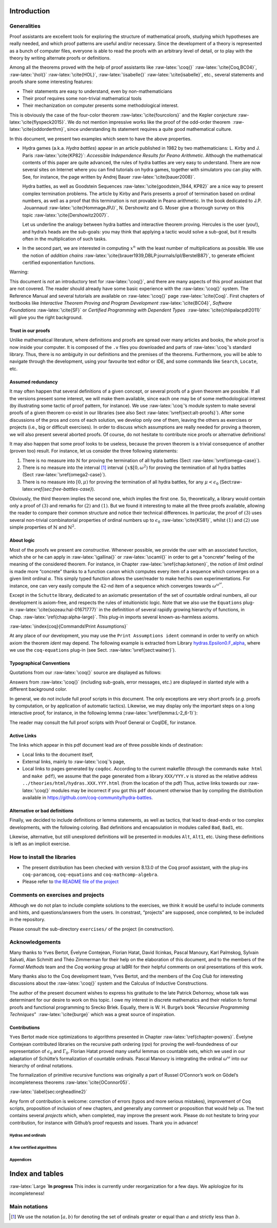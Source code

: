.. raw:: latex

   \maketitle

.. raw:: latex

   \tableofcontents

Introduction
------------

.. raw:: latex

   \vspace{16pt}

Generalities
~~~~~~~~~~~~

Proof assistants are excellent tools for exploring the structure of
mathematical proofs, studying which hypotheses are really needed, and
which proof patterns are useful and/or necessary. Since the development
of a theory is represented as a bunch of computer files, everyone is
able to read the proofs with an arbitrary level of detail, or to play
with the theory by writing alternate proofs or definitions.

Among all the theorems proved with the help of proof assistants like
:raw-latex:`\coq{}` :raw-latex:`\cite{Coq,BC04}`,
:raw-latex:`\hol{}` :raw-latex:`\cite{HOL}`,
:raw-latex:`\isabelle{}` :raw-latex:`\cite{isabelle}`, etc., several
statements and proofs share some interesting features:

-  Their statements are easy to understand, even by non-mathematicians

-  Their proof requires some non-trivial mathematical tools

-  Their mechanization on computer presents some methodological
   interest.

This is obviously the case of the four-color
theorem :raw-latex:`\cite{fourcolors}` and the Kepler
conjecture :raw-latex:`\cite{flyspeck2015}`. We do not mention
impressive works like the proof of the odd-order theorem
 :raw-latex:`\cite{oddorderthm}`, since understanding its statement
requires a quite good mathematical culture.

In this document, we present two examples which seem to have the above
properties.

-  Hydra games (a.k.a. *Hydra battles*) appear in an article published
   in 1982 by two mathematicians: L. Kirby and J.
   Paris :raw-latex:`\cite{KP82}`: *Accessible Independence Results for
   Peano Arithmetic*. Although the mathematical contents of this paper
   are quite advanced, the rules of hydra battles are very easy to
   understand. There are now several sites on Internet where you can
   find tutorials on hydra games, together with simulators you can play
   with. See, for instance, the page written by Andrej
   Bauer :raw-latex:`\cite{bauer2008}`.

   Hydra battles, as well as Goodstein
   Sequences :raw-latex:`\cite{goodstein_1944, KP82}` are a nice way to
   present complex termination problems. The article by Kirby and Paris
   presents a proof of termination based on ordinal numbers, as well as
   a proof that this termination is not provable in Peano arithmetic. In
   the book dedicated to J.P.  Jouannaud :raw-latex:`\cite{HommageJPJ}`,
   N. Dershowitz and G. Moser give a thorough survey on this
   topic :raw-latex:`\cite{Dershowitz2007}`.

   Let us underline the analogy between hydra battles and interactive
   theorem proving. Hercules is the user (you!), and hydra’s heads are
   the sub-goals: you may think that applying a tactic would solve a
   sub-goal, but it results often in the multiplication of such tasks.

-  In the second part, we are interested in computing :math:`x^n` with
   the least number of multiplications as possible. We use the notion of
   *addition
   chains* :raw-latex:`\cite{brauer1939,DBLP:journals/ipl/BerstelB87}`,
   to generate efficient certified exponentiation functions.

Warning:
        

This document is *not* an introductory text for :raw-latex:`\coq{}`, and
there are many aspects of this proof assistant that are not covered. The
reader should already have some basic experience with the
:raw-latex:`\coq{}` system. The Reference Manual and several tutorials
are available on :raw-latex:`\coq{}` page :raw-latex:`\cite{Coq}`. First
chapters of textbooks like *Interactive Theorem Proving and Program
Development* :raw-latex:`\cite{BC04}`, *Software
Foundations* :raw-latex:`\cite{SF}` or *Certified Programming with
Dependent Types*  :raw-latex:`\cite{chlipalacpdt2011}` will give you the
right background.

.. _sect:trust-in-proofs:

Trust in our proofs
^^^^^^^^^^^^^^^^^^^

Unlike mathematical literature, where definitions and proofs are spread
over many articles and books, the whole proof is now inside your
computer. It is composed of the ``.v`` files you downloaded and parts of
:raw-latex:`\coq`’s standard library. Thus, there is no ambiguity in our
definitions and the premises of the theorems. Furthermore, you will be
able to navigate through the development, using your favourite text
editor or IDE, and some commands like ``Search``, ``Locate``, etc.

Assumed redundancy
^^^^^^^^^^^^^^^^^^

It may often happen that several definitions of a given concept, or
several proofs of a given theorem are possible. If all the versions
present some interest, we will make them available, since each one may
be of some methodological interest (by illustrating some tactic of proof
pattern, for instance). We use :raw-latex:`\coq`’s module system to make
several proofs of a given theorem co-exist in our libraries (see also
Sect :raw-latex:`\vref{sect:alt-proofs}`). After some discussions of the
pros and cons of each solution, we develop only one of them, leaving the
others as exercises or projects (i.e., big or difficult exercises). In
order to discuss which assumptions are really needed for proving a
theorem, we will also present several aborted proofs. Of course, do not
hesitate to contribute nice proofs or alternative definitions!

It may also happen that some proof looks to be useless, because the
proven theorem is a trivial consequence of another (proven too) result.
For instance, let us consider the three following statements:

#. There is no measure into :math:`\mathbb{N}` for proving the
   termination of all hydra battles
   (Sect :raw-latex:`\vref{omega-case}`).

#. There is no measure into the interval [1]_ interval
   :math:`\{x\$[0,\omega^2)` for proving the termination of all hydra
   battles (Sect :raw-latex:`\vref{omega2-case}`).

#. There is no measure into :math:`[0,\mu)` for proving the termination
   of all hydra battles, for any :math:`\mu<\epsilon_0`
   (Sect:raw-latex:`\vref{sec:free-battles-case}`).

Obviously, the third theorem implies the second one, which implies the
first one. So, theoretically, a library would contain only a proof of
:math:`(3)` and remarks for :math:`(2)` and :math:`(1)`. But we found it
interesting to make all the three proofs available, allowing the reader
to compare their common structure and notice their technical
differences. In particular, the proof of :math:`(3)` uses several
non-trivial combinatorial properties of ordinal numbers up to
:math:`\epsilon_0` :raw-latex:`\cite{KS81}`, whilst :math:`(1)` and
:math:`(2)` use simple properties of :math:`\mathbb{N}` and
:math:`\mathbb{N}^2`.

About logic
^^^^^^^^^^^

Most of the proofs we present are *constructive*. Whenever possible, we
provide the user with an associated function, which she or he can apply
in :raw-latex:`\gallina{}` or :raw-latex:`\ocaml{}` in order to get a
“concrete” feeling of the meaning of the considered theorem. For
instance, in Chapter :raw-latex:`\vref{chap:ketonen}`, the notion of
*limit ordinal* is made more “concrete” thanks to a function ``canon``
which computes every item of a sequence which converges on a given limit
ordinal :math:`\alpha`. This simply typed function allows the
user/reader to make her/his own experimentations. For instance, one can
very easily compute the :math:`42`-nd item of a sequence which converges
towards :math:`\omega^{\omega^\omega}`.

Except in the ``Schutte`` library, dedicated to an axiomatic
presentation of the set of countable ordinal numbers, all our
development is axiom-free, and respects the rules of intuitionistic
logic. Note that we also use the ``Equations``
plug-in :raw-latex:`\cite{sozeau:hal-01671777}` in the definitition of
several rapidly growing hierarchy of functions, in
Chap. :raw-latex:`\ref{chap:alpha-large}`. This plug-in imports several
known-as-harmless axioms.

:raw-latex:`\index{coq}{Commands!Print Assumptions}`

At any place of our development, you may use the
``Print Assumptions ident`` command in order to verify on which axiom
the theorem *ident* may depend. The following example is extracted from
Library `hydras.Epsilon0.F_alpha <../theories/html/hydras.Epsilon0.F_alpha.html>`__,
where we use the ``coq-equations`` plug-in (see
Sect. :raw-latex:`\vref{sect:wainer}`).

.. raw:: latex

   \begin{Coqsrc}
   About F_zero_eqn.
   \end{Coqsrc}

.. raw:: latex

   \begin{Coqanswer}
   F_zero_eqn : forall i : nat, F_ Zero i = S i
   \end{Coqanswer}

.. raw:: latex

   \begin{Coqsrc}
   Print Assumptions F_zero_eqn. 
   \end{Coqsrc}

.. raw:: latex

   \begin{Coqanswer}
   Axioms:
   FunctionalExtensionality.functional_extensionality_dep
     : forall (A : Type) (B : A -> Type) (f g : forall x : A, B x),
       (forall x : A, f x = g x) -> f = g
   Eqdep.Eq_rect_eq.eq_rect_eq
     : forall (U : Type) (p : U) (Q : U -> Type) (x : Q p) (h : p = p),
       x = eq_rect p Q x p h
   \end{Coqanswer}

Typographical Conventions
^^^^^^^^^^^^^^^^^^^^^^^^^

Quotations from our :raw-latex:`\coq{}` source are displayed as follows:

.. raw:: latex

   \begin{Coqsrc}
    Definition square (n:nat) := n * n.

    Lemma square_double : exists n:nat, n + n = square n.
    Proof.
       exists 2. 
     \end{Coqsrc}

Answers from :raw-latex:`\coq{}` (including sub-goals, error messages,
etc.) are displayed in slanted style with a different background color.

.. raw:: latex

   \begin{Coqanswer}
    1 subgoal, subgoal 1 (ID 5)
     
     ============================
      2 + 2 = square 2
      
    \end{Coqanswer}

.. raw:: latex

   \begin{Coqsrc}
      reflexivity.
   Qed.
    \end{Coqsrc}

In general, we do not include full proof scripts in this document. The
only exceptions are very short proofs (*e.g.* proofs by computation, or
by application of automatic tactics). Likewise, we may display only the
important steps on a long interactive proof, for instance, in the
following lemma (:raw-latex:`\vref{lemma:L-2_6-1}`):

.. raw:: latex

   \begin{Coqsrc}
   Lemma Lemma2_6_1 (alpha : T1) :  
     nf alpha -> forall beta,  beta t1< alpha  ->
     {n:nat | const_pathS n alpha beta}.
   Proof.
     transfinite_induction alpha.
     (* ... *)
   \end{Coqsrc}

The reader may consult the full proof scripts with Proof General or
CoqIDE, for instance.

Active Links
^^^^^^^^^^^^

The links which appear in this pdf document lead are of three possible
kinds of destination:

-  Local links to the document itself,

-  External links, mainly to :raw-latex:`\coq`’s page,

-  Local links to pages generated by ``coqdoc``. According to the
   current makefile (through the commands ``make html`` and
   ``make pdf``), we assume that the page generated from a library
   ``XXX/YYY.v`` is stored as the relative address
   ``../theories/html/hydras.XXX.YYY.html`` (from the location of the
   pdf) Thus, active links towards our :raw-latex:`\coq{}` modules may
   be incorrect if you got this ``pdf`` document otherwise than by
   compiling the distribution available in
   https://github.com/coq-community/hydra-battles.

.. _sect:alt-proofs:

Alternative or bad definitions
^^^^^^^^^^^^^^^^^^^^^^^^^^^^^^

Finally, we decided to include definitions or lemma statements, as well
as tactics, that lead to dead-ends or too complex developments, with the
following coloring. Bad definitions and encapsulation in modules called
``Bad``, ``Bad1``, etc.

.. raw:: latex

   \begin{Coqbad}
   Module Bad.

   Definition double (n:nat)  := n + 2.
    
   Lemma lt_double : forall n:nat, n < double  n.
   Proof.
      unfold double; lia.
   Qed.

   End Bad.
   \end{Coqbad}

Likewise, alternative, but still unexplored definitions will be
presented in modules ``Alt``, ``Alt1``, etc. Using these definitions is
left as an implicit exercise.

.. raw:: latex

   \begin{Coqalt}
   From hydras Require Import Iterates.
   Module Alt.
     Definition double (n : nat) := iterate S n n.
   End Alt.
   \end{Coqalt}

.. raw:: latex

   \begin{Coqsrc}
   Lemma alt_double_ok n : Nat.double n = Alt.double n.
   Proof.
     unfold Alt.double, Nat.double; induction n; cbn.
     -  trivial.
     -  rewrite <- iterate_rw, iterate_S_eqn, <- IHn; lia.
   Qed.
   \end{Coqsrc}

.. _sec:orgheadline4:

How to install the libraries
~~~~~~~~~~~~~~~~~~~~~~~~~~~~

-  The present distribution has been checked with version 8.13.0 of the
   Coq proof assistant, with the plug-ins ``coq-paramcoq``,
   ``coq-equations`` and ``coq-mathcomp-algebra``.

-  Please refer to `the README file of the
   project <https://github.com/coq-community/hydra-battles#readme>`__

Comments on exercises and projects
~~~~~~~~~~~~~~~~~~~~~~~~~~~~~~~~~~

Although we do not plan to include complete solutions to the exercises,
we think it would be useful to include comments and hints, and
questions/answers from the users. In constrast, “projects” are supposed,
once completed, to be included in the repository.

Please consult the sub-directory ``exercises/`` of the project (in
construction).

.. _sec:orgheadline5:

Acknowledgements
~~~~~~~~~~~~~~~~

Many thanks to Yves Bertot, Évelyne Contejean, Florian Hatat, David
Ilcinkas, Pascal Manoury, Karl Palmskog, Sylvain Salvati, Alan Schmitt
and Théo Zimmerman for their help on the elaboration of this document,
and to the members of the *Formal Methods* team and the *Coq working
group* at laBRI for their helpful comments on oral presentations of this
work.

Many thanks also to the Coq development team, Yves Bertot, and the
members of the *Coq Club* for interesting discussions about the
:raw-latex:`\coq{}` system and the Calculus of Inductive Constructions.

The author of the present document wishes to express his gratitude to
the late Patrick Dehornoy, whose talk was determinant for our desire to
work on this topic. I owe my interest in discrete mathematics and their
relation to formal proofs and functional programming to Srecko Brlek.
Equally, there is W. H. Burge’s book “*Recursive Programming
Techniques*”  :raw-latex:`\cite{burge}` which was a great source of
inspiration.

Contributions
^^^^^^^^^^^^^

Yves Bertot made nice optimizations to algorithms presented in
Chapter :raw-latex:`\ref{chapter-powers}`. Évelyne Contejean contributed
libraries on the recursive path ordering (*rpo*) for proving the
well-foundedness of our representation of :math:`\epsilon_0` and
:math:`\Gamma_0`. Florian Hatat proved many useful lemmas on countable
sets, which we used in our adaptation of Schütte’s formalization of
countable ordinals. Pascal Manoury is integrating the ordinal
:math:`\omega^\omega` into our hierarchy of ordinal notations.

The formalization of primitive recursive functions was originally a part
of Russel O’Connor’s work on Gödel’s incompleteness
theorems :raw-latex:`\cite{OConnor05}`.

:raw-latex:`\label{sec:orgheadline2}`

Any form of contribution is welcome: correction of errors (typos and
more serious mistakes), improvement of Coq scripts, proposition of
inclusion of new chapters, and generally any comment or proposition that
would help us. The text contains several *projects* which, when
completed, may improve the present work. Please do not hesitate to bring
your contribution, for instance with Github’s proof requests and issues.
Thank you in advance!

Hydras and ordinals
===================

.. raw:: latex

   \include{part-hydras}

.. raw:: latex

   \include{chapter-primrec}

A few certified algorithms
==========================

.. raw:: latex

   \include{chapter-powers}

Appendices
==========

.. raw:: latex

   \bibliographystyle{alpha}

Index and tables
----------------

:raw-latex:`\Large `\ **In progress** This index is currently under
reorganization for a few days. We aplologize for its incompleteness!

.. raw:: latex

   \printindex{coq}{Coq, plug-ins and standard library}

.. raw:: latex

   \printindex{maths}{Mathematical notions and algorithmics}

.. raw:: latex

   \printindex{hydras}{Library hydras: Ordinals and hydra battles}

.. raw:: latex

   \printindex{primrec}{Library hydras.Ackermann: Primitive recursive functions}

.. raw:: latex

   \printindex{additions}{Library additions: Addition chains}

Main notations
~~~~~~~~~~~~~~

.. raw:: latex

   \centering

.. raw:: latex

   \begin{threeparttable}
       \caption{Ordinals and ordinal notations}
   \begin{tabular}{|r | c|c|c|c|l|}
   \hline
   Name & Gallina&Math& Description& Page \\\hline
   \texttt{lt : T1->T1->Prop}& lt alpha beta & $\alpha < \beta$& strict order on type \texttt{T1} \tnote{1} & \pageref{Predicates:lt-T1}\\
   \texttt{LT: T1->T1->Prop}& alpha o< beta & $\alpha < \beta$& strict order on type \texttt{T1}   \tnote{2} & \pageref{Predicates:LT-T1}\\
   \texttt{Lt : E0->E0->Prop} & alpha o< beta & $\alpha < \beta$& strict order on type \texttt{E0} \tnote{3} & \pageref{Predicates:Lt-E0} \\
   \texttt{nf: T1->Prop} & \texttt{nf alpha} && alpha is in Cantor normal form & \pageref{Predicates:nf-T1}\\
    \texttt{on\_lt} & \texttt{alpha o< beta}&$\alpha<\beta$& ordinal inequality \tnote{4} & \pageref{sect:on-lt-notation}\\
    \texttt{on\_le} & \texttt{alpha o<= beta}&$\alpha\leq\beta$& ordinal inequality & \pageref{sect:on-lt-notation}\\
   \texttt{plus} & \texttt{alpha + beta} & $\alpha + \beta$ & ordinal addition & \pageref{sect:infix-plus-T1}, \dots\\
   \texttt{oplus} & \texttt{alpha o+ beta} & $\alpha \oplus \beta$ & Hessenberg sum & \pageref{sect:infix-oplus} \\

   F & \texttt{F $n$} & $n$ & The $n$-th finite ordinal &  
   \pageref{sect:notation-F}, \pageref{sect:notation-F-sch}\\ 
   FS & \texttt{FS $n$} & $n+1$ & The $n+1$-th finite ordinal  \tnote{5} &  
   \pageref{sect:notation-FS}\\ 
   omega & \texttt{omega} & $\omega$ &   the first infinite ordinal   & \pageref{sect:notation-omega}, \pageref{sect:omega-T1}, \pageref{sect:omega-notation2}, \dots\\
   phi0     & \texttt{phi0 alpha} & $\phi_0(\alpha),\; \omega^\alpha$&exponential of base $\omega$ & \pageref{sect:notation-phi0}\\

   \hline
   \end{tabular}
   \begin{tablenotes}
     \item[1] This order is total, but not well-founded, because of not well formed terms.
   \item[2] Restriction of \texttt{lt} to terms in normal form; this order is partial, but well-founded.
   \item[3] This order is total \emph{and} well-founded.
   \item [4]
   Some notations may belong to several scopes. For instance, ``\texttt{o<}'' is
   bound in \texttt{ON\_scope}, \texttt{E0\_scope}, \texttt{t1\_scope}, etc., and locally in several libraries.
     \item [5] Note that there exist also various coercions from \texttt{nat} to types of ordinal. Depending on the current scope and  \coq's syntactic analysis algorithm, \texttt{F} may be left implicit.
   \end{tablenotes}
   \end{threeparttable}

.. raw:: latex

   \vspace{4pt}

.. raw:: latex

   \begin{threeparttable}
       \caption{hydra battles}
   \begin{tabular}{|c|c|c|c|l|}
   \hline
   Name & Gallina&Math& Description& Page \\\hline
   \texttt{round} & \texttt{h -1-> h'} & & one round of a battle & \pageref{sect:infix-round} \\
   \texttt{rounds} & \texttt{h -+-> h'} & & one or more  rounds of a battle & \pageref{sect:infix-rounds} \\
   \texttt{round\_star} & \texttt{h -*-> h'} & & any number of rounds of a battle & \pageref{sect:infix-rounds} \\
   \hline
   \end{tabular}

   %\begin{tablenotes}
   %\end{tablenotes}

     \end{threeparttable}

.. raw:: latex

   \centering

.. raw:: latex

   \begin{threeparttable}
       \caption{Addition chains}
   \begin{tabular}{|c|c|c|c|l|}
   \hline
   Name & Gallina&Math& Description& Page \\\hline
   \texttt{Mult} & \texttt{$z$ <--- $x$ times $y$} & & monadic notation & \pageref{monadic-mult} \\
   \hline
   \end{tabular}

   %\begin{tablenotes}
   %\end{tablenotes}

     \end{threeparttable}

.. [1]
   We use the notation :math:`[a,b)` for denoting the set of ordinals
   greater or equal than :math:`a` and strictly less than :math:`b`.
